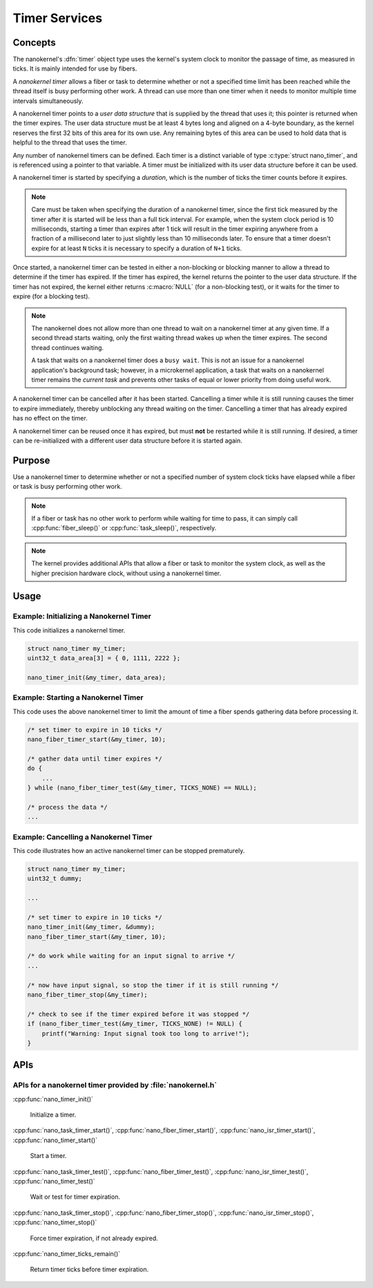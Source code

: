 .. _nanokernel_timers:

Timer Services
##############

Concepts
********

The nanokernel's :dfn:`timer` object type uses the kernel's system clock to
monitor the passage of time, as measured in ticks. It is mainly intended for use
by fibers.

A *nanokernel timer* allows a fiber or task to determine whether or not a
specified time limit has been reached while the thread itself is busy performing
other work. A thread can use more than one timer when it needs to monitor multiple
time intervals simultaneously.

A nanokernel timer points to a *user data structure* that is supplied by the
thread that uses it; this pointer is returned when the timer expires. The user
data structure must be at least 4 bytes long and aligned on a 4-byte boundary,
as the kernel reserves the first 32 bits of this area for its own use. Any
remaining bytes of this area can be used to hold data that is helpful to the
thread that uses the timer.

Any number of nanokernel timers can be defined. Each timer is a distinct
variable of type :c:type:`struct nano_timer`, and is referenced using a pointer
to that variable. A timer must be initialized with its user data structure
before it can be used.

A nanokernel timer is started by specifying a *duration*, which is the number
of ticks the timer counts before it expires.

.. note::
   Care must be taken when specifying the duration of a nanokernel timer,
   since the first tick measured by the timer after it is started will be
   less than a full tick interval. For example, when the system clock period
   is 10 milliseconds, starting a timer than expires after 1 tick will result
   in the timer expiring anywhere from a fraction of a millisecond
   later to just slightly less than 10 milliseconds later. To ensure that
   a timer doesn't expire for at least ``N`` ticks it is necessary to specify
   a duration of ``N+1`` ticks.

Once started, a nanokernel timer can be tested in either a non-blocking or
blocking manner to allow a thread to determine if the timer has expired.
If the timer has expired, the kernel returns the pointer to the user data
structure. If the timer has not expired, the kernel either returns
:c:macro:`NULL` (for a non-blocking test), or it waits for the timer to expire
(for a blocking test).

.. note::
   The nanokernel does not allow more than one thread to wait on a nanokernel
   timer at any given time. If a second thread starts waiting, only the first
   waiting thread wakes up when the timer expires. The second thread continues
   waiting.

   A task that waits on a nanokernel timer does a ``busy wait``. This is
   not an issue for a nanokernel application's background task; however, in
   a microkernel application, a task that waits on a nanokernel timer remains
   the *current task* and prevents other tasks of equal or lower priority
   from doing useful work.

A nanokernel timer can be cancelled after it has been started. Cancelling
a timer while it is still running causes the timer to expire immediately,
thereby unblocking any thread waiting on the timer. Cancelling a timer
that has already expired has no effect on the timer.

A nanokernel timer can be reused once it has expired, but must **not** be
restarted while it is still running. If desired, a timer can be re-initialized
with a different user data structure before it is started again.


Purpose
*******

Use a nanokernel timer to determine whether or not a specified number
of system clock ticks have elapsed while a fiber or task is busy performing
other work.

.. note::
   If a fiber or task has no other work to perform while waiting
   for time to pass, it can simply call :cpp:func:`fiber_sleep()`
   or :cpp:func:`task_sleep()`, respectively.

.. note::
   The kernel provides additional APIs that allow a fiber or task to monitor
   the system clock, as well as the higher precision hardware clock,
   without using a nanokernel timer.


Usage
*****

Example: Initializing a Nanokernel Timer
========================================

This code initializes a nanokernel timer.

.. code-block:: c

   struct nano_timer my_timer;
   uint32_t data_area[3] = { 0, 1111, 2222 };

   nano_timer_init(&my_timer, data_area);


Example: Starting a Nanokernel Timer
====================================
This code uses the above nanokernel timer to limit the amount of time a fiber
spends gathering data before processing it.

.. code-block:: c

   /* set timer to expire in 10 ticks */
   nano_fiber_timer_start(&my_timer, 10);

   /* gather data until timer expires */
   do {
       ...
   } while (nano_fiber_timer_test(&my_timer, TICKS_NONE) == NULL);

   /* process the data */
   ...


Example: Cancelling a Nanokernel Timer
======================================
This code illustrates how an active nanokernel timer can be stopped prematurely.

.. code-block:: c

   struct nano_timer my_timer;
   uint32_t dummy;

   ...

   /* set timer to expire in 10 ticks */
   nano_timer_init(&my_timer, &dummy);
   nano_fiber_timer_start(&my_timer, 10);

   /* do work while waiting for an input signal to arrive */
   ...

   /* now have input signal, so stop the timer if it is still running */
   nano_fiber_timer_stop(&my_timer);

   /* check to see if the timer expired before it was stopped */
   if (nano_fiber_timer_test(&my_timer, TICKS_NONE) != NULL) {
       printf("Warning: Input signal took too long to arrive!");
   }


APIs
****

APIs for a nanokernel timer provided by :file:`nanokernel.h`
============================================================

:cpp:func:`nano_timer_init()`

   Initialize a timer.

:cpp:func:`nano_task_timer_start()`, :cpp:func:`nano_fiber_timer_start()`,
:cpp:func:`nano_isr_timer_start()`, :cpp:func:`nano_timer_start()`

   Start a timer.

:cpp:func:`nano_task_timer_test()`, :cpp:func:`nano_fiber_timer_test()`,
:cpp:func:`nano_isr_timer_test()`, :cpp:func:`nano_timer_test()`

   Wait or test for timer expiration.

:cpp:func:`nano_task_timer_stop()`, :cpp:func:`nano_fiber_timer_stop()`,
:cpp:func:`nano_isr_timer_stop()`, :cpp:func:`nano_timer_stop()`

   Force timer expiration, if not already expired.

:cpp:func:`nano_timer_ticks_remain()`

   Return timer ticks before timer expiration.
